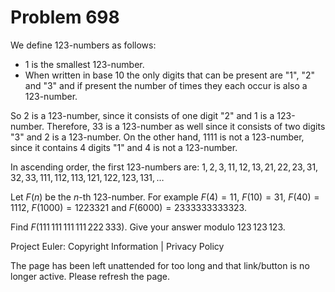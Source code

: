 *   Problem 698

   We define 123-numbers as follows:

     * 1 is the smallest 123-number.
     * When written in base 10 the only digits that can be present are "1",
       "2" and "3" and if present the number of times they each occur is also
       a 123-number.

   So 2 is a 123-number, since it consists of one digit "2" and 1 is a
   123-number. Therefore, 33 is a 123-number as well since it consists of two
   digits "3" and 2 is a 123-number.
   On the other hand, 1111 is not a 123-number, since it contains 4 digits
   "1" and 4 is not a 123-number.

   In ascending order, the first 123-numbers are:
   $1, 2, 3, 11, 12, 13, 21, 22, 23, 31, 32, 33, 111, 112, 113, 121, 122,
   123, 131, \ldots$

   Let $F(n)$ be the $n$-th 123-number. For example $F(4)=11$, $F(10)=31$,
   $F(40)=1112$, $F(1000)=1223321$ and $F(6000)= 2333333333323$.

   Find $F(111\,111\,111\,111\,222\,333)$. Give your answer modulo
   $123\,123\,123$.

   Project Euler: Copyright Information | Privacy Policy

   The page has been left unattended for too long and that link/button is no
   longer active. Please refresh the page.
